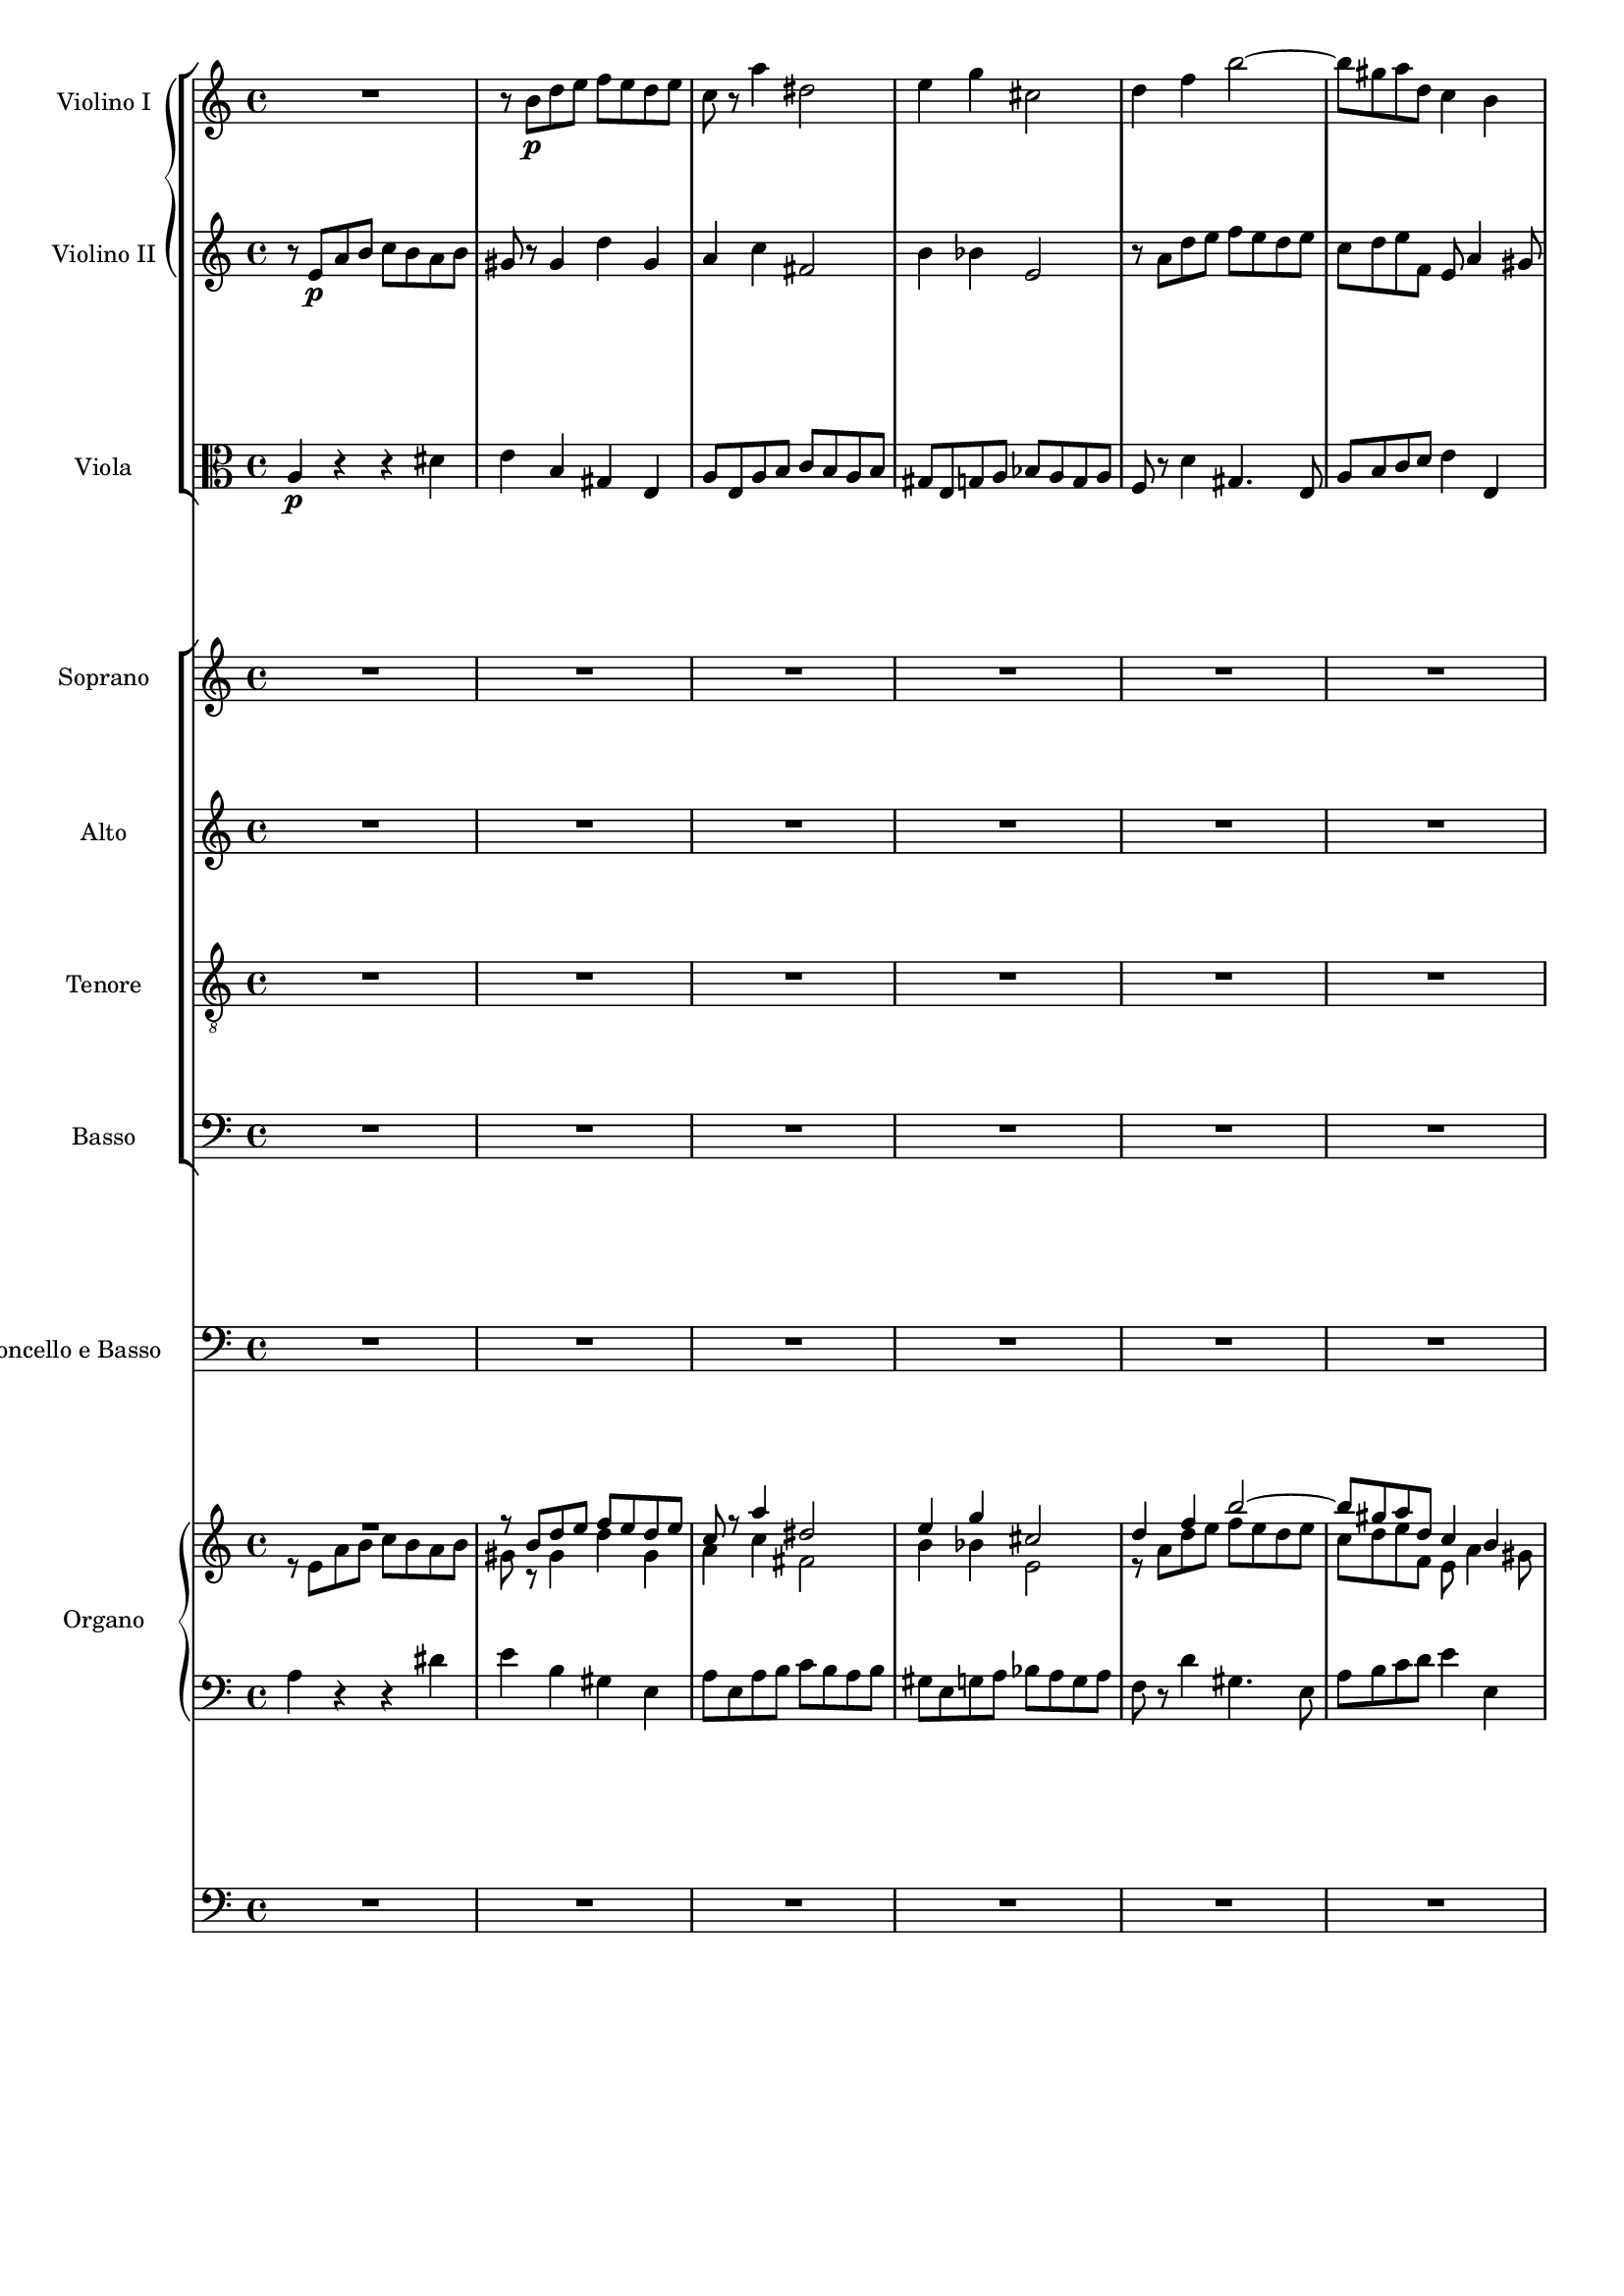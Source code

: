 \version "2.12.0"
#(set-global-staff-size 16)
global = {
  \key a \minor
  \time 4/4
  \set beatLength = #(ly:make-moment 1 2)
}

violinoOne = \relative c'' {
  \global
  R1 |
  r8 b\p d e f e d e |
  c r a'4 dis,2 |
  e4 g cis,2 |
  % bar 5
  d4 f b2~ |
  b8 gis a d, c4 b |
  a8 e a b c d e4~ |
  e8 e fis gis a2 |
  gis4 g f e |
  % bar 10
  d c b c8 b |
  a2 gis4 e' |
  r8 a, d e f\< e d e |
  c4 a\! dis2-> |
  e8 b\f e d c4 b |
  % bar 15
  a8 gis a e c'2-> |
  b4 r r2 |
  r8 a\p g f e bes' a g |
  fis d g2 f8 a |
  d g, c2 b4 |
  % bar 20
  c8 e d c b f' e d |
  cis a d e f g a4~ |
  a8 fis g e a4. fis8 |
  g b a g f2 |
  e8 g f e d c' b a |
  % bar 25
  g2~ g8 g\< a e |
  f2~\! f8 d f e |
  cis4 e2\f d8 cis |
  d a' g f e bes' a g |
  f e d4. cis8 d e |
  % bar 30
  f g a4 r8 a, f' e |
  c4 r r2 |
  r8 b\p d e f e d e |
  c r a'4 dis,2 |
  e4 g cis,2 |
  % bar 35
  d4 f b2~ |
  b8 gis a d, c4 b |
  a4. gis8 a4 r8 fis |
  e4 r8 a f4 r8 c' |
  d,4 r8 a'' b,4 r8 e |
  % bar 40
  c4 r8 a' d,4 r8 b |
  e4 r8 a, d4 r8 gis,\< |
  a e a b\! c b a b |
  e,4\f gis r8 e' b4 |
  r e, c'2 |
  % bar 45
  b4 r8 gis\p a4 r8 c |
  b4 r8 d cis4 r8 cis |
  d4 r8 f e4 r8 g |
  f a, ais4 r8 ais\< b4 |
  r8\! bes a4 r8 c b4~ |
  % bar 50
  b8 b' a g f\p a g f |
  e g f e d c' b a |
  g2~ g8 g a e |
  f2~ f8 d f e |
  cis4 e2\f d8 cis |
  % bar 55
  d a' g f e bes' a g |
  f e\< d c b a\> f' e\! |
  r8 e, a4 r8 a_\markup\italic { dim. } gis4 |
  r8 e c'4. b8 b a |
  gis b e4 r8 bes' a4 |
  % bar 60
  r8 a, f' d b'2~ |
  b8 e, a2 gis4 |
  a8 r a,4 fis'2 |
  e4 r e2 |
  a,4 d~ d8 c c b |
  % bar 65
  c4_\markup \italic { cresc. } f~ f8 e e d |
  e4 a4. a8 g fis |
  e2~ e8 e d c |
  b4 e c4. c8 |
  a4 d b4. b8 |
  % bar 70
  g4 c r2 |
  f2 g4 bes |
  a8 g g f b4. b8 |
  c2~ c8 bes bes a |
  d,2 e4 g |
  % bar 75
  f8 e e d bes'4.-> bes8 |
  e,8 d d c a'2 |
  as~ as8 g g f |
  e g, c d es d c d |
  bes4 bes8 g cis2 |
  % bar 80
  d4 r r2 |
  r8 e a b c b a b |
  gis r gis,4 d' gis, |
  a8 r a'4 dis,2 |
  e8 r g4 cis,2 |
  % bar 85
  d2 e4 g |
  f8 e e d gis4. gis8 |
  e'8 d c b a g f e |
  a g f e d c b a |
  gis b c d e4. f8 |
  % bar 90
  e c e d c4 b |
  e'8 d c b a g f e |
  a g f e d c b a |
  gis e fis gis a gis a b |
  c b c d e2~ |
  % bar 95
  e8 e fis gis a gis a b |
  c gis a b c b c d |
  e d c b a g f e |
  d2 c |
  b a4 b |
  c2 b |
  a1 |
  \bar "|."
}

violinoTwo = \relative c' {
  \global
  r8 e\p a b c b a b |
  gis r gis4 d' gis, |
  a c fis,2 |
  b4 bes e,2 |
  % bar 5
  r8 a d e f e d e |
  c d e f, e a4 gis8 |
  a4 r r d |
  c d8 e e, a fis b |
  e, b' r4 d8 c b e |
  % bar 10
  a, gis a e f4 e |
  r8 a, d e f e d e |
  c4 a r d |
  e c a'4. fis8 |
  b,4. b'8\f b a4 gis8 |
  % bar 15
  a4 e dis8 e fis a |
  gis\p e d c b f' e d |
  cis4 d2 c4~ |
  c8 b e d c e f4~ |
  f8 g f e d a' g d' |
  % bar 20
  e,4 r r b' |
  a b8 cis d e f e |
  b'4. g8 fis4. b,8 |
  e g fis e d c b a |
  g e' d c c4 f~ |
  % bar 25
  f8 f e d c2~\< |
  c8\! e d cis d b d b |
  a4 bes2\f a8 g |
  f f' e d cis g' f e |
  d cis b4. a8 b cis |
  % bar 30
  d8 e f4 r gis, |
  a8 e\p a b c b a b |
  gis8 r gis4 d' gis, |
  a8 r c4 fis,2 |
  b4 bes e,2 |
  % bar 35
  r8 a d e f e d e |
  c d e b~b a4 gis8 |
  a e d4 r8 c b4 |
  r8 e g4 r8 b d,4 |
  r8 d' c4 r8 d e,4 |
  % bar 40
  r8 f' e4 r8 a, b4 |
  r8 a d e f e d e\< |
  c r r a\! fis4 r8 fis |
  b4 r8 f\f e4 r8 b |
  e4 e a2 |
  % bar 45
  gis4 r8 d\p c4 r8 es |
  d4 r8 f e gis a4 |
  r8 as g4 r8 bes a4 |
  a r8 e dis4.\< dis8\! |
  e4 r8 g fis4 r8 a |
  % bar 50
  g b dis e b2\p |
  c8 e d c c4 f~ |
  f8 f e d c4 e~ |
  e8 e d cis d b d b |
  a4 bes2\f a8 g |
  % bar 55
  a f' e d cis g' f e |
  d bes\< a g f e\> gis4 |
  a4\! r8 e f4 r8 b_\markup \italic { dim. } |
  a e a4. gis8 gis fis |
  e4 r8 gis a4 r8 cis |
  % bar 60
  d f, d' a d4 c8 b |
  r a d e f e d e |
  a,4 a2 gis8 a |
  b f e d cis e d cis |
  d e f4~ f8 e e d |
  % bar 65
  e_\markup \italic { cresc. } c' b c d4. g,8 |
  g4 c4. c8 b a |
  g b a g fis4 a |
  gis8 fis fis e a4. a8 |
  a g g fis g4. g8 |
  % bar 70
  e c d e f e f g |
  a2 bes8 c d e |
  f2~ f8 e e d |
  g,2 a4 c |
  bes8 a a g bes4. bes8 |
  % bar 75
  a2~ a8 g g f |
  c'4 bes a8 g g f |
  b2 f'8 e e d |
  c4 c8 bes a4. a8 |
  g d g a bes a g a |
  % bar 80
  f4 f b4. b8 |
  e d c4 fis, b |
  r8 b d e f e d e |
  c r c4 fis,2 |
  g8 r bes4 e,2 |
  % bar 85
  a8 g a d, d'4 cis8 e |
  a,4. g16 a b4. e8 |
  c' b a g f e d c |
  f e d c b a gis a |
  e gis a b c d e b |
  % bar 90
  c a c b a4 gis |
  c'8 b a g f e d c |
  f e d c b a gis a |
  e2 fis8 e fis gis |
  a2~ a8 gis a b |
  % bar 95
  c b c d e b e d |
  c b c d e gis a b |
  c b a g f e d c |
  b a a gis a2 |
  e4 d c d |
  e f d2 |
  cis1 |
  \bar "|."
}

viola = \relative c' {
  \global
  a4\p r r dis |
  e b gis e |
  a8 e a b c b a b |
  gis e g a bes a g a |
  % bar 5
  f r d'4 gis,4. e8 |
  a b c d e4 e, |
  c'2~ c8 b a gis |
  a4 e c' b |
  e a, d gis8 e |
  % bar 10
  f4 e d8 b d4 |
  c2 b8 c d4 |
  e4 r r2 |
  r8 e a b c b a b |
  b4. b,8\f c d e4~ |
  % bar 15
  e8 d c b a4. c8 |
  e,4\p fis g gis |
  a bes g a |
  d,8 d' c b a e' d c |
  b4 c g4. g8 |
  % bar 20
  g'4 f8 e f b e,4 |
  g f8 e a2 |
  fis8 a g b fis2 |
  r8 b dis e d,2 |
  e4 c2 d4~ |
  % bar 25
  d8 d' c b a g\< f e |
  d\! c b4. d8 b e |
  e d cis2\f d8 e |
  f r bes2 cis,4 |
  a'8 g f4. e8 d cis |
  % bar 30
  d4 r8 a' gis a b4 |
  c r r dis,\p |
  e b gis e |
  a8 e a b c b a b |
  gis e g a bes a g a |
  % bar 35
  f r d'4 gis,4. e8 |
  a b c d e4 e, |
  a e fis b |
  e, a d e |
  f a, b d |
  % bar 40
  c8 a d e f e d e |
  c e a4 r8 b, d4\< |
  r8 e8 c4\! r8 dis fis4 |
  r8 gis\f b4 r8 c e,4 |
  r c8 a fis' e dis4 |
  % bar 45
  e8 dis,\p e4 r8 f fis4 |
  r8 g gis4 a r8 a |
  bes4 r8 b c4 r8 cis |
  d4 r8 c b4 r8 b\< |
  c4\! r8 cis d4 r8 dis |
  % bar 50
  e g fis e d\p f e d |
  c2 a4 g~ |
  g8 d' c b a4 a'~ |
  a gis8 a b4 d, |
  e8 d cis2\f d8 e |
  % bar 55
  f r bes2 cis,4 |
  d8 g\< f e d c\> d b |
  e4\! r8 c d4 r8 e_\markup \italic { dim. } |
  a,4 r8 fis b4 b |
  e d cis a |
  % bar 60
  d8 c c b e2 |
  f8 e d c b4 e |
  c b8 a dis2 |
  e, e4 g |
  f8 e e d gis4. gis8 |
  % bar 65
  a8_\markup \italic { cresc. } g g f b4.-> b8 |
  c b b a dis4. dis8 |
  e d c b a g fis4 |
  d' b a8 b b c |
  c4. c8 b a a g |
  % bar 70
  bes2 a8 g f e |
  f c' f e d4 g |
  c,2 d4 f |
  e8 d d c es4 d |
  g f e8 d d c |
  % bar 75
  f2~ f8 e e d |
  g4 e c8 bes bes a |
  d4. d,8 d e e f |
  c bes' a g fis2 |
  g4. f8 e4 a |
  % bar 80
  d,8 a' d e f e d e |
  c4 a b2 |
  e4 b gis e |
  a8 e a b c b a b |
  g e g a bes a g a |
  % bar 85
  f e f d bes' g a cis |
  d4 b8 c d2 |
  e,4 a e2 |
  f2. f4 |
  e e' e8 d c b |
  % bar 90
  a2 a4 e |
  e2. e4 |
  b'2 f |
  e e'~ |
  e4. d8 c d c b |
  % bar 95
  a gis a b c e fis gis |
  a d, e f e f e d |
  c1 |
  f2 e |
  gis, a |
  % bar 100
  a2. gis4 |
  e1 |
  \bar "|."
}

basso = \relative c {
  \global
  R1*9 |
  % bar 10
  r2 e\p |
  a b |
  c b |
  a b |
  gis e~\< |
  % bar 15
  << e1~\! { s4. s\> } >> |
  e4\! r r2 |
  R1*6 |
  r2 g\p |
  g f |
  % bar 25
  e a |
  a gis |
  a a,~ |
  a1~ |
  a~ |
  % bar 30
  a~ |
  a4 r r2 |
  R1*7 |
  % bar 39
  r2 e'\p |
  % bar 40
  a b |
  c b |
  a b |
  gis e~ |
  e1~ |
  % bar 45
  e4 r r2 |
  R1*4 |
  % bar 50
  r2 g\p |
  g f |
  e a |
  a gis |
  a a,~ |
  % bar 55
  a1~ |
  a~ |
  a4 r r2 |
  R1*8 |
  % bar 66
  r2 b |
  c d |
  e e |
  d d |
  % bar 70
  \repeat unfold 8 c1~ |
  c4 r r2 |
  % bar 79
  R1*8 |
  % bar 87
  c2. c4 |
  d2. d4 |
  e e'8 d c b a gis |
  % bar 90
  a4 d, e d |
  c2. c4 |
  d2. d4 |
  e r r2 |
  R1 |
  % bar 95
  r2 r8 d' c b |
  a f e d c d c b |
  a1 |
  b2 c4( d) |
  e2 f |
  e4( d) e2 |
  a,1 |
}

vocal = {
  \dynamicUp
  \autoBeamOff
}  

sop = \relative c' {
  \vocal
  \global
  R1*6 |
  r4 e\p a b |
  c b a b |
  gis e r e |
  % bar 10
  a2. gis4 |
  a b8[ c] d[ c] b4 |
  e2( d\< |
  << c2~ { s4 s4\! } >> c8[ b]) a4 |
  r8 b\f e d c4 b |
  % bar 15
  a8[\< gis]\! a[ e] c'2\> |
  b4\! r r2 |
  R1*2 |
  r4 g\p g f |
  % bar 20
  e a a gis |
  a r r a |
  b^( c8[ b] a[ g]) fis a |
  g4 b d2 |
  c4^( b8[ c] d4.) d8 |
  % bar 25
  g,4 c8[ b] c2~\<( |
  c4\! b) d b |
  cis4 e2\f d8[ cis] |
  d4 r r2 |
  r8 a\f d4.( cis8 g'4 |
  % bar 30
  f8) e d c b[ a] f'[ e] |
  c4 r r2 |
  R1*4 |
  % bar 36
  r4 e,\p a b |
  c b a b |
  gis e r e |
  a2. gis4 |
  % bar 40
  a b8[ c] d[ c] b4 |
  e4( a,2 gis4 |
  a8[^\markup\italic { cresc. } b c a] dis2) |
  e8 b\f e d c4 b |
  a8[ gis] a[ e] c'2 |
  % bar 45
  b4 r r2 |
  R1*4 |
  % bar 50
  r2 r4 g\p |
  g2 a4( b) |
  b( c) r c |
  c( b2) d4 |
  cis8 d e2\f d8[ cis] |
  % bar 55
  d4 r r2 |
  R1 |
  a2 b4 d |
  c8[ b] b[ a] dis4. dis8 |
  e4 r r a, |
  % bar 60
  d( f4.) f8 e d |
  c4( b8[ a] d4 c8[ b] |
  e4 dis8[ e] fis4.) b,8 |
  b4 e2 a,4 |
  a( d4. c8) c[ b] |
  % bar 65
  c4( f4. e8) e[ d] |
  e4( a2 g8[ fis]) |
  e2. d8[ c] |
  b8[ a] a[ gis] c4. c8 |
  a4 r r2 |
  % bar 70
  r4 g c bes |
  a2( bes8[ c]) d[ e] |
  f2~ f8[ e] e[ d] |
  c4 r r2 |
  d e4 g |
  % bar 75
  f8[ e] e[ d] d4. g,8 |
  c4 r r2 |
  R1 |
  r8 g c d es[ d] c[ d] |
  bes4 g cis2 |
  % bar 80
  d2 d8[ c] b4 |
  e8[( d] c2) b8[ a] |
  gis[ b] d[ e] f[ e] d[ e] |
  c r a4 dis4. dis8 |
  e4 g cis,4. cis8 |
  % bar 85
  d4 r r2 |
  R1 |
  r4 e, a2~ |
  a8 r a4 f'4. a,8 |
  gis b c d e4. f8 |
  % bar 90
  e[ c] e[ d] c4 b |
  a4 e a2~ |
  a8 r a4 f'4. a,8 |
  gis8[( e fis gis] a[ gis a b]) |
  c[ b c d] e2~ |
  % bar 95
  e1~ |
  e2 r |
  e1 |
  d2 c |
  b a4( b) |
  % bar 100
  c2 b |
  a1 |
  \bar "|."
}

alt = \relative c' {
  \vocal
  \global
  R1*7 |
  r4 e\p e dis |
  e^( d8[ cis] a'4) gis |
  % bar 10
  a e f( e) |
  e r r2 |
  r4 a a gis\< |
  a8[ gis]\! a4 fis4. fis8 |
  b2~\f( b8 a4 gis8 |
  % bar 15
  a4 e dis8[\> e fis a]) |
  gis4\! r r2
  R1*3 |
  % bar 20
  r4 f8[\p e] f[ d] e4 |
  a,4 a'8[ g] f4 e |
  dis( e) c' b |
  g4 r r f 
  e( d8[ e]) f4. d8 |
  % bar 25
  g2 c8([ b\< a g] |
  f4.\! e8 d4) f |
  a bes2\f a8[ g] |
  a4 e2 f8[ g] |
  a4 a8[ gis] a4. b8 |
  % bar 30
  a[ bes] a[ g] f[ e] d4 |
  a' r r2 |
  R1*5 |
  % bar 37
  r4 e\p e dis |
  e( d8[ cis] a'4) gis |
  a e f( e) |
  % bar 40
  e8 r a2 gis4 |
  a4. c,8 d[ e] f[ e] |
  a2~(^\markup\italic { cresc. } a8[ b c b]) |
  b4 r8 b\f b[ a] a[ gis] |
  a4 e dis8[ e] fis a |
  % bar 45
  gis4 r r2 |
  R1*4 |
  % bar 50
  r2 r4 f |
  e2 f |
  g r4 e |
  d( f2) f4 |
  e8 a bes2\f a8[ g] |
  % bar 55
  a4 e2 f8[ g] |
  a[ bes] a[ g] f[ e] d4 |
  a'4 r r2 |
  R1 |
  e2 e4 g |
  % bar 60
  f8[ e] e[ d] gis4. gis8 |
  a4 r r e |
  a( c4.) c8 b a |
  gis4( e8[ f] g4 f8[ e] |
  a4 gis8[ a] b4.) e,8 |
  % bar 65
  e4 a4.( g8) g[ f] |
  e4 r r2 |
  e2 fis4 a |
  gis8[ fis] fis[ e] a4. a8 |
  fis[ e] e[ d] g4. g8|
  % bar 70
  e([ c d e] f[ e f g] |
  a[ g f e] d4) g |
  c,4 r r2 |
  g'2 a4 c |
  bes8[ a] a[ g] c4. bes8 |
  % bar 75
  a2~ a8[ g] g[ f] |
  c'4 bes a g8[ f] |
  b4( c8[ d] f,4 g8[ as] |
  g4) c, c' r |
  r8 d,8 g a bes[ a] g[ a] |
  % bar 80
  f4 d gis2 |
  a2 a8[ g] fis4 |
  b8[ a] gis4 d'4. gis,8 |
  a r e4 fis4. fis8 |
  g4 bes e, r |
  % bar 85
  d2 e4 g |
  f8[ e] e[ d] gis4. gis8 |
  a4 c, e( a8[ g] |
  f4) d'8[ c] b4 a |
  e8 gis a b a[ b] c[ d] |
  % bar 90
  c4. b8 a4. gis8 |
  a4 r r2 |
  r4 d, b'4. a8 |
  b4. e,8 fis[( e fis gis] |
  a2~ a8[ gis a b] |
  % bar 95
  c4) a e2~( |
  e8[ d c b] c[ d] e4) |
  a1 |
  a4( gis) a2 |
  e4( d) c( d) |
  e( f) d2 |
  cis1 |
}

ten = \relative c' {
  \vocal
  \global
  R1*8 |
  r4 a\p d e |
  % bar 10
  f e d e |
  c a r gis |
  a b8[ c] d[ c]\< b4 |
  e4 a,\! r2 |
  e'4\f b r8 e, e' d |
  % bar 15
  c[\< b] a[\! g] fis[\>( e] dis4) |
  e4\! r r2 |
  R1*4 |
  % bar 21
  r4 d'\p d c |
  b e e dis |
  e( b2) b4 |
  c( g) a( b) |
  % bar 25
  b c8[ d] c2~(\< |
  c4\! d8[ e] f4) d |
  e4 g2\f f8[ e] |
  f4 cis2 d8[ e] |
  f4 b, e4. cis8 |
  % bar 30
  d[ g] f[ e] d[ c] b4 |
  e4 r r2 |
  R1*6 |
  % bar 38
  r4 a,\p d e |
  f e d e |
  % bar 40
  c a r f' |
  e8[( g f e] d[ c]) d4 |
  c8[^\markup\italic { cresc. } d] e[ c] b4 r |
  e4\f b r8 e, e' d |
  c[ b] c[ a] fis'[( e] dis4) |
  % bar 45
  e4 r r2 |
  R1* 4 |
  % bar 50
  r2 r4 b\p |
  c2. d4 |
  d( e) r c |
  f( d2) b4 |
  e8 f g2\f f8[ e] |
  % bar 55
  f4 cis2 d8[ e] |
  f[ g] f[ e] d[ c] b4 |
  c4 r r2 |
  R1*3 |
  % bar 61
  a2 b4 d |
  c8[ b] b[ a] dis4. dis8 |
  e4 r e, g |
  f8[ e] e[ d] gis4. gis8 |
  % bar 65
  a[ g] g[ f] b4. b8 |
  c[ b] b[ a] dis2( |
  e8[ d c b] a4 d~ |
  d) d c8[ b] b[ a] |
  c4. c8 b[ a] a[ g] |
  % bar 70
  bes2( a8[ g f e] |
  f4) r r2 |
  c'2 d4 f |
  e8[ d] d[ c] fis4. fis8 |
  g4. f8 e[ d] d[ c] |
  % bar 75
  c4( f4. e8) e[ d] |
  g4 e c8[ bes] bes[ a] |
  f'4. d8 b4. b8 |
  c[ bes] a[ g] fis4. fis8 |
  g4 r r2 |
  % bar 80
  r8 a d e f[ e] d[ e] |
  c4 a dis2 |
  e4( b) gis e |
  a4 a8[ b] c[ b] a[ b] |
  g4 g8[ a] bes[ a] g[ a] |
  % bar 85
  f[ e] f[ d] g4 a |
  d8 a d e f[ e] d[ e] |
  a,2. a4 |
  b2. b4 |
  e, e'8[ d] c[ b] a[ gis] |
  % bar 90
  a4 f' e e, |
  a2. a4 |
  f'2 d4( b) |
  e4.( d8) c[ d c b] |
  a[ gis a b] c[ b c d] |
  % bar 95
  e2.~( e8[ d] |
  c[ b a gis] a4 e) |
  c'1 |
  f2 e |
  gis, a |
  % bar 100
  a2. gis4 |
  a1 |
}

bas = \relative c {
  \vocal
  \global
  R1*9 |
  % bar 10
  r2 e\p |
  a b |
  c b |
  a b |
  gis e~\< |
  % bar 15
  << e1~\! { s4. s\> } >> |
  e4\! r r2 |
  R1*6 |
  r2 g\p |
  g f |
  % bar 25
  e a |
  a gis |
  a1~ |
  a1~ |
  a1~ |
  % bar 30
  a1~ |
  a4 r r2 |
  R1*7 |
  % bar 39
  r2 e\p |
  % bar 40
  a b |
  c b |
  a b |
  gis e~ |
  e1~ |
  % bar 45
  e4 r r2 |
  R1*4 |
  % bar 50
  r2 g\p |
  g f |
  e a |
  a gis |
  a1~ |
  % bar 55
  a1~ |
  a1~ |
  a4 r r2 |
  R1*8 |
  % bar 66
  r2 b, |
  c d |
  e e |
  d d |
  % bar 70
  \repeat unfold 8 c1~ |
  c4 r r2 |
  % bar 79
  R1*18 |
  % bar 97
  a1 |
  b2 c4( d) |
  e2 f |
  e4( d) e2 |
  a,1 |
}

sopText = \lyricmode {
  Wer nur den lie -- ben Gott läßt wal -- ten,
  wer nur den lie -- ben Gott läßt wal -- ten,
  wer nur den lie -- ben Gott läßt wal -- ten,

  und hof -- fet auf ihn al -- le -- zeit, 
  und hof -- fet auf ihn,
  auf ihn al -- le -- zeit,
  und hof -- fet auf ihn al -- le -- zeit,
  und hof -- fet auf ihn al -- le -- zeit,
  
  den wird er wun -- der -- bar er -- hal -- ten,
  den wird er wun -- der -- bar er -- hal -- ten,
  den wird er wun -- der -- bar er -- hal -- ten,
  
  in al -- lem __ Kreuz __ und Trau -- rig -- keit,
  in al -- lem Kreuz.
  
  Wer Gott dem Al -- ler -- höch -- sten traut,
  wer Gott __ dem Al -- ler -- höch -- sten traut,
  Gott dem Al -- ler -- höch -- sten traut, __
  Gott dem Al -- ler -- höch -- sten traut,
  wer Gott dem Al -- ler -- höch -- sten traut,
  wer Gott dem Al -- ler -- höch -- sten traut,
  
  der hat auf kei -- nen Sand ge -- baut, 
  der hat auf kei -- nen, kei -- nen Sand ge -- baut, 
  der hat auf kei -- nen Sand ge -- baut.
  
  Wer Gott, __ wer Gott ver -- traut,
  der hat auf kei -- nen, kei -- nen Sand ge -- baut.
  Wer Gott __ dem Al -- ler -- höch -- sten __ traut, __
  der hat auf kei -- nen Sand ge -- baut.
}

altText = \lyricmode {
  Wer nur den lie -- ben Gott läßt wal -- ten,
  wer nur den lie -- ben Gott läßt wal -- ten,
  
  und hof -- fet auf ihn al -- le -- zeit, __
  al -- le -- zeit,
  und hof -- fet auf ihn al -- le -- zeit,
  al -- le -- zeit, al -- le -- zeit, 
  und hof -- fet auf ihn al -- le -- zeit,

  den wird er wun -- der -- bar er -- hal -- ten,
  wird er wun -- der -- bar er -- hal -- ten,
  den wird er wun -- der -- bar er -- hal -- ten,
  
  in al -- lem Kreuz und Trau -- rig -- keit,
  in al -- lem Kreuz,
  al -- lem Kreuz und Trau -- rig -- keit.
  
  Wer Gott dem Al -- ler -- höch -- sten traut,
  wer Gott dem Al -- ler -- höch -- sten traut,
  Gott __ ver -- traut,
  wer Gott dem Al -- ler -- höch -- sten traut,
  dem Al -- ler -- höch -- sten traut,
  wer Gott dem Al -- ler -- höch -- sten traut, __
  wer Gott dem Al -- ler -- höch -- sten traut,
  
  der hat auf kei -- nen Sand ge -- baut,
  der hat auf kei -- nen Sand ge -- baut,
  auf kei -- nen Sand ge -- baut.
  
  Wer Gott dem Al -- ler -- höch -- sten traut,
  dem Al -- ler -- höch -- sten traut,
  der hat auf kei -- nen, kei -- nen Sand ge -- baut.
  Wer Gott dem Al -- ler -- höch -- sten traut, __
  der hat auf kei -- nen Sand ge -- baut.
}

tenText = \lyricmode {
  Wer nur den lie -- ben Gott läßt wal -- ten,
  den lie -- ben Gott läßt wal -- ten,
  wer nur den lie -- ben Gott läßt wal -- ten,
  
  und hof -- fet auf ihn al -- le -- zeit, __
  und hof -- fet __ auf ihn al -- le -- zeit,
  al -- le -- zeit, al -- le -- zeit,
  und hof -- fet auf ihn al -- le -- zeit,
  
  den wird er wun -- der -- bar er -- hal -- ten,
  den wird __ er wun -- der -- bar,
  den wird er wun -- der -- bar er -- hal -- ten,

  in al -- lem Kreuz __ und Trau -- rig -- keit,
  in al -- lem Kreuz,
  al -- lem Kreuz und Trau -- rig -- keit.

  Wer Gott dem Al -- ler -- höch -- sten traut,
  Gott dem Al -- ler -- höch -- sten traut,
  wer Gott dem Al -- ler -- höch -- sten,
  Gott dem Al -- ler -- höch -- sten traut, __
  wer Gott dem Al -- ler -- höch -- sten traut,
  dem Al -- ler -- höch -- sten traut,
  wer Gott dem Al -- ler -- höch -- sten traut,
  wer Gott ver -- traut,
  
  der hat auf kei -- nen Sand ge -- baut,
  der __ hat auf kei -- nen Sand ge -- baut,
  der hat auf kei -- nen Sand ge -- baut,
  der hat auf kei -- nen Sand, auf kei -- nen Sand,
  der hat auf kei -- nen Sand ge -- baut.
  Wer Gott dem __ Al -- ler -- höch -- sten __ traut, __
  der hat auf kei -- nen Sand ge -- baut.
}

basText = \lyricmode {
  Wer nur den lie -- ben Gott läßt wal -- ten, __
  und hof -- fet auf ihn al -- le -- zeit, __
  den wird er wun -- der -- bar er -- hal -- ten, __
  in al -- lem Kreuz und Trau -- rig -- keit. __
  Wer Gott dem Al -- ler -- höch -- sten traut, __
  der hat auf kei -- nen Sand ge -- baut.
}

rh = \change Staff = "rh"
lh = \change Staff = "lh"

organUpperOne = {
  \voiceOne
  s1*21
  % bar 22: short swap
  \voiceTwo s2 \voiceOne s2
  s1*18 |
  % bar 41: swap for one measure
  \voiceTwo s1 \voiceOne |
  s1 |
  % bar 43: go to lh
  \lh \oneVoice s4 \rh \voiceTwo s4 \voiceOne s2 |
  s1*38 |
  % bar 82: swap for 4.5 beats
  \voiceTwo s1 | s8 \voiceOne s2.. |
  
}

organUpperTwo = {
  \voiceTwo
  s1*11
  % bar 12: swap voices
  \lh \oneVoice
  s2. \clef treble s4 |
  s1 \clef bass |
  s4.
  \rh \voiceTwo s8 s2 |
  s1*5 |
  % bar 20: also
  \lh \oneVoice s2.
  \rh \voiceTwo s4 |
  s1 |
  % bar 22: short swap
  \voiceOne s2 \voiceTwo s2 |
  s1*18 |
  % bar 41: swap for one measure
  \voiceOne s1 \voiceTwo |
  s1 |
  % bar 43:2: go to lh
  \voiceOne s4 \lh \oneVoice s2. \rh \voiceTwo | 
  s1*38 |
  % bar 82: swap for 4.5 beats
  \voiceOne s1 | s8 \voiceTwo s2.. |
  
  
}

organLower = {
  \oneVoice 
  s1*11
  % bar 12: swap voices
  \rh \voiceTwo s1*2 s4.
  \lh \oneVoice s8 s2 |
  s1*5 |
  % bar 20: also, and change clef
  \clef treble
  \rh \voiceTwo s2.
  \lh \oneVoice s4 |
  s1*10 |
  % bar 31: back to bass clef
  s2. \clef bass s4 |
  s1*6 |
  % bar 38: treble
  s4 \clef treble s2. |
  s1*4 |
  % bar 43: go to rh
  \rh \voiceTwo s4 \voiceOne s \voiceTwo s2
  \lh \oneVoice
  s1 |
  % bar 45:
  s8 \clef bass s2.. |
  s1*3 |
  % bar 49:
  s2. \clef treble s4 |
  s1*6 |
  s2 \clef bass s |
  s1*14 |
  % bar 71
  s8 \clef treble s2.. |
  s1*4 |
  % bar 76
  s2 \clef bass s |
  % bar 95
  s1*18 |
  s2 s8 \clef treble s4. |
  s1*3 |
  \clef bass
}


#(define-public (define-music-event-filter names)
  (define-music-function (parser location music) (ly:music?)
    (music-filter
      (lambda (event) (not (member (ly:music-property event 'name) names)))
      music)))

filterdynamics = #(define-music-event-filter 
  '(AbsoluteDynamicEvent CrescendoEvent DecrescendoEvent TextScriptEvent))

stringPart = \new StaffGroup <<
  \new GrandStaff <<
    \new Staff \with {
      instrumentName = #"Violino I"
    } \violinoOne
    \new Staff \with {
      instrumentName = #"Violino II"
    } \violinoTwo
  >>
  \new Staff \with {
    instrumentName = #"Viola"
  } { \clef alto \viola }
>>

choirPart = \new ChoirStaff <<
  \new Staff \with {
    instrumentName = #"Soprano"
  } \new Voice = "sop" \sop
  \new Lyrics \lyricsto "sop" \sopText
  \new Staff \with {
    instrumentName = #"Alto"
  } \new Voice = "alt" \alt
  \new Lyrics \lyricsto "alt" \altText
  \new Staff \with {
    instrumentName = #"Tenore"
  } \new Voice = "ten" { \clef "treble_8" \ten }
  \new Lyrics \lyricsto "ten" \tenText
  \new Staff \with {
    instrumentName = #"Basso"
  } \new Voice = "bas" { \clef bass \bas }
  \new Lyrics \lyricsto "bas" \basText
>>

bassPart = \new Staff \with {
  instrumentName = #"Violoncello e Basso"
} { \clef bass \basso }

organPart = <<
  \new PianoStaff \with {
    instrumentName = #"Organo"
  } <<
    \new Staff = "rh" <<
      \new Voice <<
        \filterdynamics \violinoOne
        \organUpperOne
      >>
      \new Voice <<
        \filterdynamics \violinoTwo
        \organUpperTwo
      >>
    >>
    \new Staff = "lh" \new Voice {
      \clef bass <<
        \filterdynamics \viola 
        \organLower
      >>
    }
  >>
  \new Staff {
    \clef bass
    \filterdynamics \basso
  }
>>

\score {
  <<
    \stringPart
    \choirPart
    \bassPart
    \organPart
  >>
}

